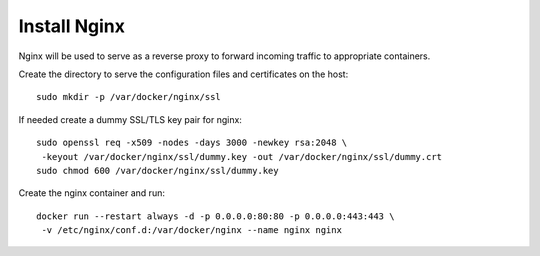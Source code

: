 Install Nginx
=============

Nginx will be used to serve as a reverse proxy to forward incoming traffic to appropriate
containers.

Create the directory to serve the configuration files and certificates on the host:
::

   sudo mkdir -p /var/docker/nginx/ssl

If needed create a dummy SSL/TLS key pair for nginx:
::

    sudo openssl req -x509 -nodes -days 3000 -newkey rsa:2048 \
     -keyout /var/docker/nginx/ssl/dummy.key -out /var/docker/nginx/ssl/dummy.crt
    sudo chmod 600 /var/docker/nginx/ssl/dummy.key

Create the nginx container and run:
::

   docker run --restart always -d -p 0.0.0.0:80:80 -p 0.0.0.0:443:443 \
    -v /etc/nginx/conf.d:/var/docker/nginx --name nginx nginx
